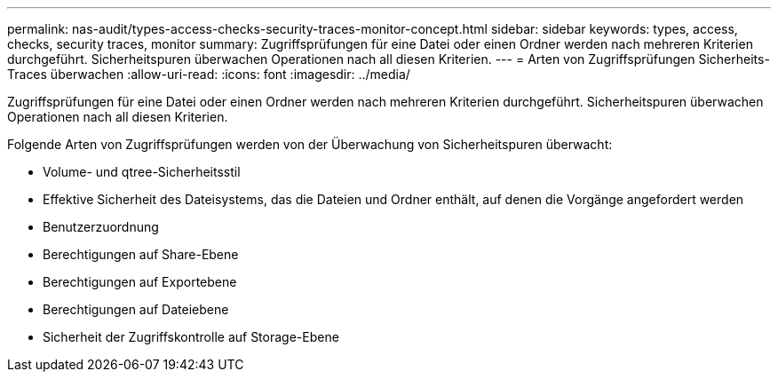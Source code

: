 ---
permalink: nas-audit/types-access-checks-security-traces-monitor-concept.html 
sidebar: sidebar 
keywords: types, access, checks, security traces, monitor 
summary: Zugriffsprüfungen für eine Datei oder einen Ordner werden nach mehreren Kriterien durchgeführt. Sicherheitspuren überwachen Operationen nach all diesen Kriterien. 
---
= Arten von Zugriffsprüfungen Sicherheits-Traces überwachen
:allow-uri-read: 
:icons: font
:imagesdir: ../media/


[role="lead"]
Zugriffsprüfungen für eine Datei oder einen Ordner werden nach mehreren Kriterien durchgeführt. Sicherheitspuren überwachen Operationen nach all diesen Kriterien.

Folgende Arten von Zugriffsprüfungen werden von der Überwachung von Sicherheitspuren überwacht:

* Volume- und qtree-Sicherheitsstil
* Effektive Sicherheit des Dateisystems, das die Dateien und Ordner enthält, auf denen die Vorgänge angefordert werden
* Benutzerzuordnung
* Berechtigungen auf Share-Ebene
* Berechtigungen auf Exportebene
* Berechtigungen auf Dateiebene
* Sicherheit der Zugriffskontrolle auf Storage-Ebene

